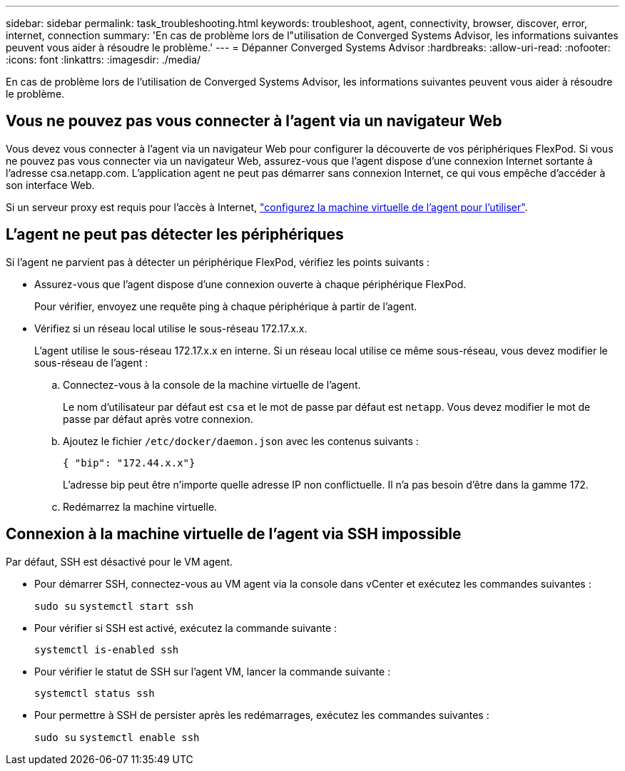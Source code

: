 ---
sidebar: sidebar 
permalink: task_troubleshooting.html 
keywords: troubleshoot, agent, connectivity, browser, discover, error, internet, connection 
summary: 'En cas de problème lors de l"utilisation de Converged Systems Advisor, les informations suivantes peuvent vous aider à résoudre le problème.' 
---
= Dépanner Converged Systems Advisor
:hardbreaks:
:allow-uri-read: 
:nofooter: 
:icons: font
:linkattrs: 
:imagesdir: ./media/


[role="lead"]
En cas de problème lors de l'utilisation de Converged Systems Advisor, les informations suivantes peuvent vous aider à résoudre le problème.



== Vous ne pouvez pas vous connecter à l'agent via un navigateur Web

Vous devez vous connecter à l'agent via un navigateur Web pour configurer la découverte de vos périphériques FlexPod. Si vous ne pouvez pas vous connecter via un navigateur Web, assurez-vous que l'agent dispose d'une connexion Internet sortante à l'adresse csa.netapp.com. L'application agent ne peut pas démarrer sans connexion Internet, ce qui vous empêche d'accéder à son interface Web.

Si un serveur proxy est requis pour l'accès à Internet, link:task_getting_started.html#setting-up-networking-for-the-agent["configurez la machine virtuelle de l'agent pour l'utiliser"].



== L'agent ne peut pas détecter les périphériques

Si l'agent ne parvient pas à détecter un périphérique FlexPod, vérifiez les points suivants :

* Assurez-vous que l'agent dispose d'une connexion ouverte à chaque périphérique FlexPod.
+
Pour vérifier, envoyez une requête ping à chaque périphérique à partir de l'agent.

* Vérifiez si un réseau local utilise le sous-réseau 172.17.x.x.
+
L'agent utilise le sous-réseau 172.17.x.x en interne. Si un réseau local utilise ce même sous-réseau, vous devez modifier le sous-réseau de l'agent :

+
.. Connectez-vous à la console de la machine virtuelle de l'agent.
+
Le nom d'utilisateur par défaut est `csa` et le mot de passe par défaut est `netapp`. Vous devez modifier le mot de passe par défaut après votre connexion.

.. Ajoutez le fichier `/etc/docker/daemon.json` avec les contenus suivants :
+
 { "bip": "172.44.x.x"}
+
L'adresse bip peut être n'importe quelle adresse IP non conflictuelle. Il n'a pas besoin d'être dans la gamme 172.

.. Redémarrez la machine virtuelle.






== Connexion à la machine virtuelle de l'agent via SSH impossible

Par défaut, SSH est désactivé pour le VM agent.

* Pour démarrer SSH, connectez-vous au VM agent via la console dans vCenter et exécutez les commandes suivantes :
+
`sudo su`
`systemctl start ssh`

* Pour vérifier si SSH est activé, exécutez la commande suivante :
+
`systemctl is-enabled ssh`

* Pour vérifier le statut de SSH sur l'agent VM, lancer la commande suivante :
+
`systemctl status ssh`

* Pour permettre à SSH de persister après les redémarrages, exécutez les commandes suivantes :
+
`sudo su`
`systemctl enable ssh`


